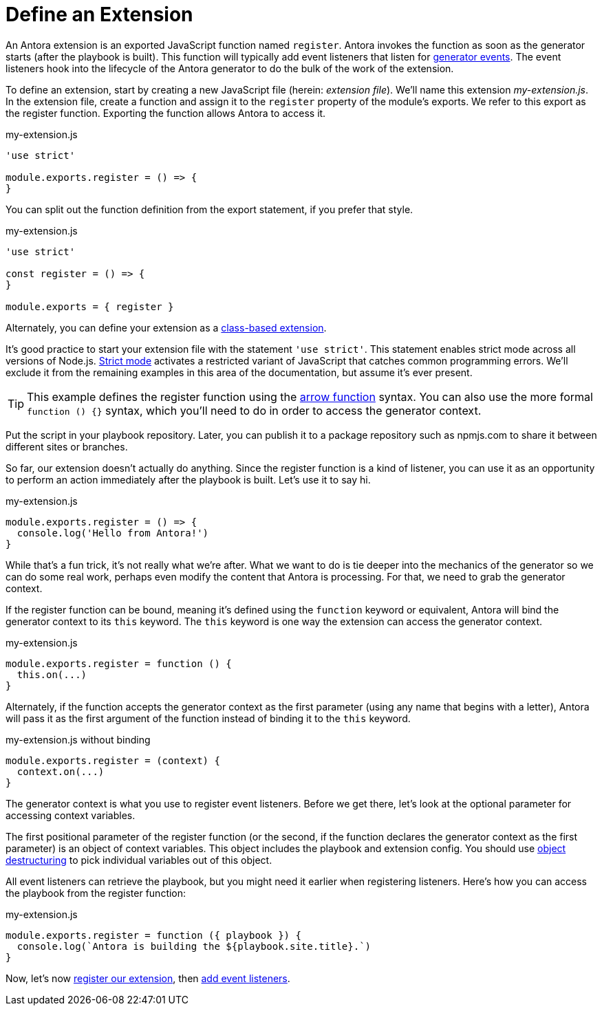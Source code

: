= Define an Extension
:url-strict-mode: https://developer.mozilla.org/en-US/docs/Web/JavaScript/Reference/Strict_mode
:url-object-destructuring: https://developer.mozilla.org/en-US/docs/Web/JavaScript/Reference/Operators/Destructuring_assignment#object_destructuring

An Antora extension is an exported JavaScript function named `register`.
Antora invokes the function as soon as the generator starts (after the playbook is built).
This function will typically add event listeners that listen for xref:generator-events-reference.adoc[generator events].
The event listeners hook into the lifecycle of the Antora generator to do the bulk of the work of the extension.

To define an extension, start by creating a new JavaScript file (herein: _extension file_).
We'll name this extension [.path]_my-extension.js_.
In the extension file, create a function and assign it to the `register` property of the module's exports.
We refer to this export as the register function.
Exporting the function allows Antora to access it.

.my-extension.js
[,js]
----
'use strict'

module.exports.register = () => {
}
----

You can split out the function definition from the export statement, if you prefer that style.

.my-extension.js
[,js]
----
'use strict'

const register = () => {
}

module.exports = { register }
----

Alternately, you can define your extension as a xref:class-based-extension.adoc[class-based extension].

It's good practice to start your extension file with the statement `'use strict'`.
This statement enables strict mode across all versions of Node.js.
{url-strict-mode}[Strict mode^] activates a restricted variant of JavaScript that catches common programming errors.
We'll exclude it from the remaining examples in this area of the documentation, but assume it's ever present.

TIP: This example defines the register function using the https://developer.mozilla.org/en-US/docs/Web/JavaScript/Reference/Functions/Arrow_functions[arrow function^] syntax.
You can also use the more formal `function () {}` syntax, which you'll need to do in order to access the generator context.

Put the script in your playbook repository.
Later, you can publish it to a package repository such as npmjs.com to share it between different sites or branches.

So far, our extension doesn't actually do anything.
Since the register function is a kind of listener, you can use it as an opportunity to perform an action immediately after the playbook is built.
Let's use it to say hi.

.my-extension.js
[,js]
----
module.exports.register = () => {
  console.log('Hello from Antora!')
}
----

While that's a fun trick, it's not really what we're after.
What we want to do is tie deeper into the mechanics of the generator so we can do some real work, perhaps even modify the content that Antora is processing.
For that, we need to grab the generator context.

If the register function can be bound, meaning it's defined using the `function` keyword or equivalent, Antora will bind the generator context to its `this` keyword.
The `this` keyword is one way the extension can access the generator context.

.my-extension.js
[,js]
----
module.exports.register = function () {
  this.on(...)
}
----

Alternately, if the function accepts the generator context as the first parameter (using any name that begins with a letter), Antora will pass it as the first argument of the function instead of binding it to the `this` keyword.

.my-extension.js without binding
[,js]
----
module.exports.register = (context) {
  context.on(...)
}
----

The generator context is what you use to register event listeners.
Before we get there, let's look at the optional parameter for accessing context variables.

The first positional parameter of the register function (or the second, if the function declares the generator context as the first parameter) is an object of context variables.
This object includes the playbook and extension config.
You should use {url-object-destructuring}[object destructuring^] to pick individual variables out of this object.

All event listeners can retrieve the playbook, but you might need it earlier when registering listeners.
Here's how you can access the playbook from the register function:

.my-extension.js
[,js]
----
module.exports.register = function ({ playbook }) {
  console.log(`Antora is building the ${playbook.site.title}.`)
}
----

Now, let's now xref:register-extension.adoc[register our extension], then xref:add-event-listeners.adoc[add event listeners].
